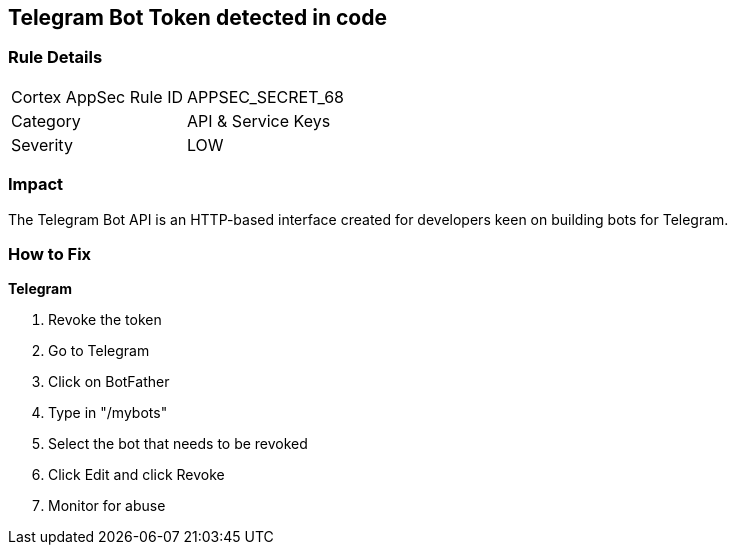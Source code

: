 == Telegram Bot Token detected in code


=== Rule Details

[cols="1,2"]
|===
|Cortex AppSec Rule ID |APPSEC_SECRET_68
|Category |API & Service Keys
|Severity |LOW
|===
 



=== Impact
The Telegram Bot API is an HTTP-based interface created for developers keen on building bots for Telegram.

=== How to Fix


*Telegram* 



.  Revoke the token

. Go to Telegram

. Click on BotFather

. Type in "/mybots"

. Select the bot that needs to be revoked

. Click Edit and click Revoke

.  Monitor for abuse
